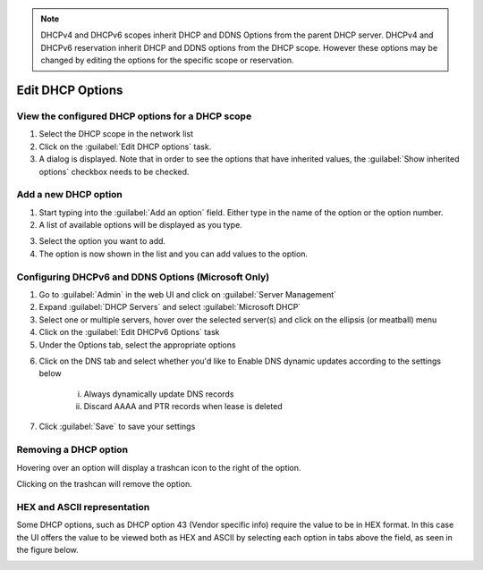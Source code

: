 .. meta::
   :description: Viewing, adding, removing DHCP options in the Micetro by Men&Mice Web Application  
   :keywords: DHCP options, DDI
   
   
.. Note::
   DHCPv4 and DHCPv6 scopes inherit DHCP and DDNS Options from the parent DHCP server. DHCPv4 and DHCPv6 reservation inherit DHCP and DDNS options from the DHCP scope. However these options may be changed by editing the options for the specific scope or reservation.
   
.. _webapp-edit-dhcp:

Edit DHCP Options
=================

View the configured DHCP options for a DHCP scope
-------------------------------------------------

1. Select the DHCP scope in the network list

2. Click on the :guilabel:`Edit DHCP options` task.

3. A dialog is displayed. Note that in order to see the options that have inherited values, the :guilabel:`Show inherited options` checkbox needs to be checked.

.. image:: ../../images/blackstar-edit-dhcp.png
  :width: 70%
  :align: center

Add a new DHCP option
---------------------

1. Start typing into the :guilabel:`Add an option` field. Either type in the name of the option or the option number.

2. A list of available options will be displayed as you type.

.. image:: ../../images/blackstar-edit-dhcp-autocomplete.png
  :width: 70%
  :align: center

3. Select the option you want to add.

4. The option is now shown in the list and you can add values to the option.

Configuring DHCPv6 and DDNS Options (Microsoft Only)
-------------------------------------------

1. Go to :guilabel:`Admin` in the web UI and click on :guilabel:`Server Management`

2. Expand :guilabel:`DHCP Servers` and select :guilabel:`Microsoft DHCP`

3. Select one or multiple servers, hover over the selected server(s) and click on the ellipsis (or meatball) menu

4. Click on the :guilabel:`Edit DHCPv6 Options` task

5. Under the Options tab, select the appropriate options

.. image:: ../../images/dhcpv6-options.png
  :width: 70%
  :align: center


6. Click on the DNS tab and select whether you'd like to 
   Enable DNS dynamic updates according to the settings below
      i. Always dynamically update DNS records
      ii. Discard AAAA and PTR records when lease is deleted
      
.. image:: ../../images/ddns-dhcpv6-options.jpg
  :width: 70%
  :align: center
  
7. Click :guilabel:`Save` to save your settings
      
Removing a DHCP option
----------------------

Hovering over an option will display a trashcan icon to the right of the option.

Clicking on the trashcan will remove the option.

HEX and ASCII representation
----------------------------

Some DHCP options, such as DHCP option 43 (Vendor specific info) require the value to be in HEX format. In this case the UI offers the value to be viewed both as HEX and ASCII by selecting each option in tabs above the field, as seen in the figure below.

.. image:: ../../images/blackstar-edit-dhcp-ascii-hex.png
  :width: 70%
  :align: center

